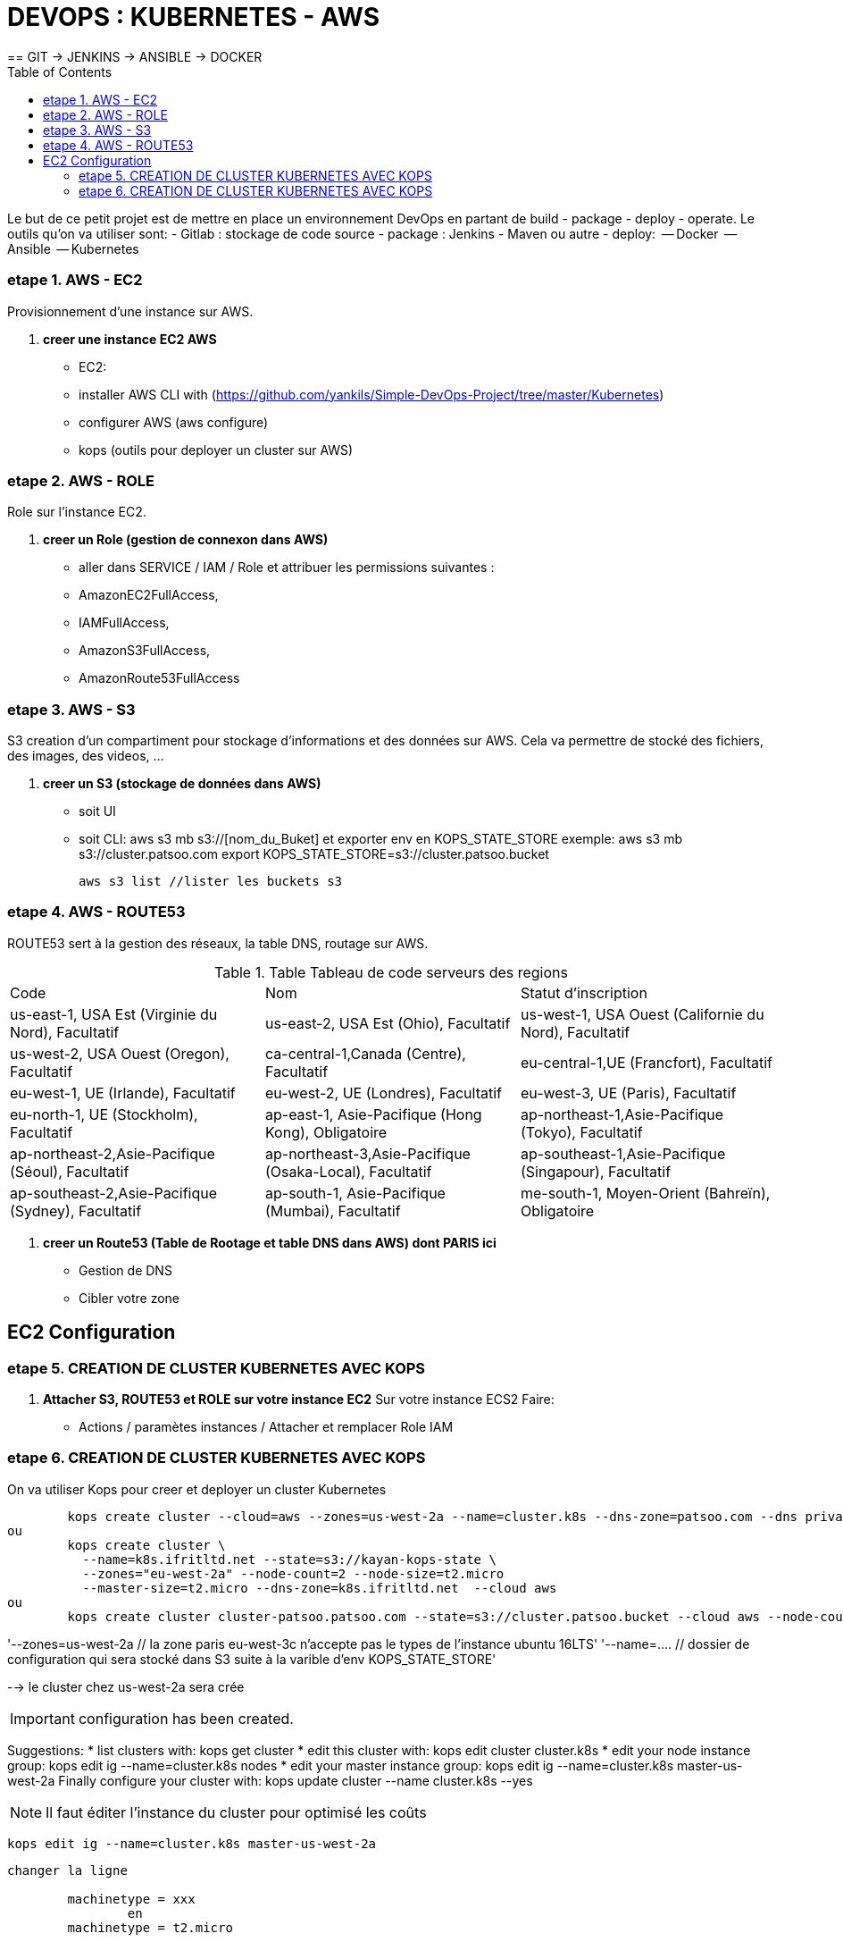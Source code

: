 :toc: auto
:toc-position: left
:toclevels: 3

= DEVOPS : KUBERNETES - AWS
== GIT \-> JENKINS \-> ANSIBLE \-> DOCKER

Le but de ce petit projet est de mettre en place un environnement DevOps en partant de build - package - deploy - operate.
Le outils qu'on va utiliser sont:
 - Gitlab : stockage de code source
 - package : Jenkins - Maven ou autre
 - deploy:
	 -- Docker
	 -- Ansible
	 -- Kubernetes

=== etape 1. AWS - EC2
Provisionnement d'une instance sur AWS.

. *creer une instance EC2 AWS*
- EC2:

	- installer AWS CLI with (https://github.com/yankils/Simple-DevOps-Project/tree/master/Kubernetes)
	- configurer AWS (aws configure)
	- kops (outils pour deployer un cluster sur AWS)

=== etape 2. AWS - ROLE
Role sur l'instance EC2.

. *creer un Role (gestion de connexon dans AWS)*
	- aller dans SERVICE / IAM / Role et attribuer les permissions suivantes :
			- AmazonEC2FullAccess,
			- IAMFullAccess,
			- AmazonS3FullAccess,
			- AmazonRoute53FullAccess

=== etape 3. AWS - S3
S3 creation d'un compartiment pour stockage d'informations et des données sur AWS. Cela va permettre de stocké des fichiers, des images, des videos, ...

. *creer un S3 (stockage de données dans AWS)*
	- soit UI
	- soit CLI:
		aws s3 mb s3://[nom_du_Buket] et exporter env en KOPS_STATE_STORE
		exemple: 	aws s3 mb s3://cluster.patsoo.com
					export KOPS_STATE_STORE=s3://cluster.patsoo.bucket

	aws s3 list //lister les buckets s3

=== etape 4. AWS - ROUTE53
ROUTE53 sert à la gestion des réseaux, la table DNS, routage sur AWS.

.Table Tableau de code serveurs des regions
|===
|Code |Nom |Statut d'inscription
|us-east-1, USA Est (Virginie du Nord), Facultatif
|us-east-2, USA Est (Ohio), Facultatif
|us-west-1, USA Ouest (Californie du Nord), Facultatif
|us-west-2, USA Ouest (Oregon), Facultatif
|ca-central-1,Canada (Centre), Facultatif
|eu-central-1,UE (Francfort), Facultatif
|eu-west-1, UE (Irlande), Facultatif
|eu-west-2, UE (Londres), Facultatif
|eu-west-3, UE (Paris), Facultatif
|eu-north-1, UE (Stockholm), Facultatif
|ap-east-1, Asie-Pacifique (Hong Kong), Obligatoire
|ap-northeast-1,Asie-Pacifique (Tokyo), Facultatif
|ap-northeast-2,Asie-Pacifique (Séoul), Facultatif
|ap-northeast-3,Asie-Pacifique (Osaka-Local), Facultatif
|ap-southeast-1,Asie-Pacifique (Singapour), Facultatif
|ap-southeast-2,Asie-Pacifique (Sydney), Facultatif
|ap-south-1, Asie-Pacifique (Mumbai), Facultatif
|me-south-1, Moyen-Orient (Bahreïn), Obligatoire
|sa-east-1, Amérique du Sud (São Paulo), Facultatif
|===

. *creer un Route53 (Table de Rootage et table DNS dans AWS) dont PARIS ici*
	- Gestion de DNS
	- Cibler votre zone

== EC2 Configuration

=== etape 5. CREATION DE CLUSTER KUBERNETES AVEC KOPS
. *Attacher S3, ROUTE53 et ROLE sur votre instance EC2*
Sur votre  instance ECS2
Faire:
	- Actions / paramètes instances / Attacher et remplacer Role IAM

=== etape 6. CREATION DE CLUSTER KUBERNETES AVEC KOPS
On va utiliser Kops pour creer et deployer un cluster Kubernetes

[CLI]

	kops create cluster --cloud=aws --zones=us-west-2a --name=cluster.k8s --dns-zone=patsoo.com --dns private
ou
	kops create cluster \
	  --name=k8s.ifritltd.net --state=s3://kayan-kops-state \
	  --zones="eu-west-2a" --node-count=2 --node-size=t2.micro
	  --master-size=t2.micro --dns-zone=k8s.ifritltd.net  --cloud aws
ou
	kops create cluster cluster-patsoo.patsoo.com --state=s3://cluster.patsoo.bucket --cloud aws --node-count 1 --zones eu-west-3c --master-zones eu-west-3c --topology private --networking weave --master-size t2.micro --node-size t2.micro --node-volume-size 100 --master-volume-size 100 --encrypt-etcd-storage --bastion --admin-access 0.0.0.0/0 --dns-zone=patsoo.com --dns private --yes


'--zones=us-west-2a 				// la zone paris eu-west-3c n'accepte pas le types de l'instance ubuntu 16LTS'
'--name=.... 					// dossier de configuration qui sera stocké dans S3 suite à la varible d'env KOPS_STATE_STORE'

--> le cluster chez us-west-2a sera crée

IMPORTANT: configuration has been created.

Suggestions:
	 * list clusters with: kops get cluster
	 * edit this cluster with: kops edit cluster cluster.k8s
	 * edit your node instance group: kops edit ig --name=cluster.k8s nodes
	 * edit your master instance group: kops edit ig --name=cluster.k8s master-us-west-2a
	Finally configure your cluster with: kops update cluster --name cluster.k8s --yes

NOTE: Il faut éditer l'instance du cluster pour optimisé les coûts

	kops edit ig --name=cluster.k8s master-us-west-2a

----
changer la ligne

	machinetype = xxx
		en
	machinetype = t2.micro

IMPORTANT:
	Cluster is starting.  It should be ready in a few minutes.
	Suggestions:
	 * validate cluster: kops validate cluster
	 * list nodes: kubectl get nodes --show-labels
	 * ssh to the master: ssh -i ~/.ssh/id_rsa admin@api.cluster.k8s
	 * the admin user is specific to Debian. If not using Debian please use the appropriate user based on your OS.
	 * read about installing addons at: https://github.com/kubernetes/kops/blob/master/docs/addons.md.

